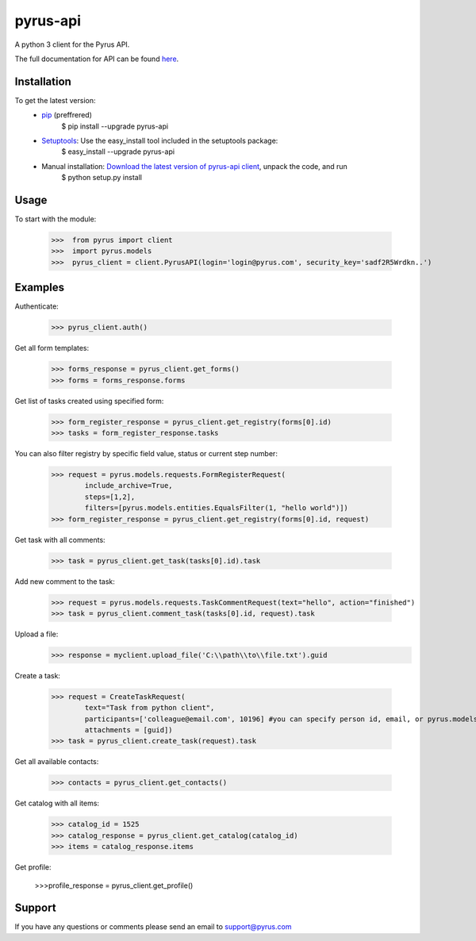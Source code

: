 ==============================
pyrus-api
==============================
A python 3 client for the Pyrus API.

The full documentation for API can be found here_.

.. _here: https://pyrus.com/en/help/api/

-----------------
Installation
-----------------

To get the latest version:
  - pip_ (preffrered)
      $ pip install --upgrade pyrus-api
  - Setuptools_: Use the easy_install tool included in the setuptools package:
      $ easy_install --upgrade pyrus-api
  - Manual installation: `Download the latest version of pyrus-api client`_, unpack the code, and run 
      $ python setup.py install

.. _pip: https://pypi.python.org/pypi/pip
.. _Setuptools: https://pypi.python.org/pypi/setuptools
.. _`Download the latest version of pyrus-api client`: https://pypi.python.org/pypi/pyrus-api/

-----------------
Usage
-----------------
To start with the module:
    
    >>>  from pyrus import client
    >>>  import pyrus.models
    >>>  pyrus_client = client.PyrusAPI(login='login@pyrus.com', security_key='sadf2R5Wrdkn..')

-----------------
Examples
-----------------
Authenticate:
    
    >>> pyrus_client.auth()

Get all form templates:

    >>> forms_response = pyrus_client.get_forms()
    >>> forms = forms_response.forms

Get list of tasks created using specified form:

    >>> form_register_response = pyrus_client.get_registry(forms[0].id)
    >>> tasks = form_register_response.tasks

You can also filter registry by specific field value, status or current step number:

    >>> request = pyrus.models.requests.FormRegisterRequest(
            include_archive=True,
            steps=[1,2],
            filters=[pyrus.models.entities.EqualsFilter(1, "hello world")])
    >>> form_register_response = pyrus_client.get_registry(forms[0].id, request)

Get task with all comments:

    >>> task = pyrus_client.get_task(tasks[0].id).task

Add new comment to the task:

    >>> request = pyrus.models.requests.TaskCommentRequest(text="hello", action="finished")
    >>> task = pyrus_client.comment_task(tasks[0].id, request).task

Upload a file:
    >>> response = myclient.upload_file('C:\\path\\to\\file.txt').guid

Create a task:

    >>> request = CreateTaskRequest(
            text="Task from python client", 
            participants=['colleague@email.com', 10196] #you can specify person id, email, or pyrus.models.entities.Person object
            attachments = [guid])
    >>> task = pyrus_client.create_task(request).task

Get all available contacts:
    
    >>> contacts = pyrus_client.get_contacts()

Get catalog with all items:
    
    >>> catalog_id = 1525
    >>> catalog_response = pyrus_client.get_catalog(catalog_id)
    >>> items = catalog_response.items
	
Get profile:

    >>>profile_response = pyrus_client.get_profile()

-----------------
Support
-----------------
If you have any questions or comments please send an email to support@pyrus.com
